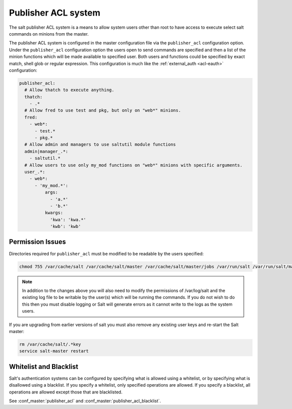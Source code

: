 .. _publisher-acl:

====================
Publisher ACL system
====================

The salt publisher ACL system is a means to allow system users other than root
to have access to execute select salt commands on minions from the master.

The publisher ACL system is configured in the master configuration file via the
``publisher_acl`` configuration option. Under the ``publisher_acl``
configuration option the users open to send commands are specified and then a
list of the minion functions which will be made available to specified user.
Both users and functions could be specified by exact match, shell glob or
regular expression. This configuration is much like the :ref:`external_auth
<acl-eauth>` configuration:

.. code-block:: yaml

    publisher_acl:
      # Allow thatch to execute anything.
      thatch:
        - .*
      # Allow fred to use test and pkg, but only on "web*" minions.
      fred:
        - web*:
          - test.*
          - pkg.*
      # Allow admin and managers to use saltutil module functions
      admin|manager_.*:
        - saltutil.*
      # Allow users to use only my_mod functions on "web*" minions with specific arguments.
      user_.*:
        - web*:
          - 'my_mod.*':
              args:
                - 'a.*'
                - 'b.*'
              kwargs:
                'kwa': 'kwa.*'
                'kwb': 'kwb'

Permission Issues
-----------------
Directories required for ``publisher_acl`` must be modified to be readable by
the users specified:

.. code-block:: bash

    chmod 755 /var/cache/salt /var/cache/salt/master /var/cache/salt/master/jobs /var/run/salt /var/run/salt/master

.. note::

    In addition to the changes above you will also need to modify the
    permissions of /var/log/salt and the existing log file to be writable by
    the user(s) which will be running the commands. If you do not wish to do
    this then you must disable logging or Salt will generate errors as it
    cannot write to the logs as the system users.

If you are upgrading from earlier versions of salt you must also remove any
existing user keys and re-start the Salt master:

.. code-block:: bash

    rm /var/cache/salt/.*key
    service salt-master restart

Whitelist and Blacklist
-----------------------
Salt's authentication systems can be configured by specifying what is allowed
using a whitelist, or by specifying what is disallowed using a blacklist. If
you specify a whitelist, only specified operations are allowed. If you specify
a blacklist, all operations are allowed except those that are blacklisted.

See :conf_master:`publisher_acl` and :conf_master:`publisher_acl_blacklist`.
